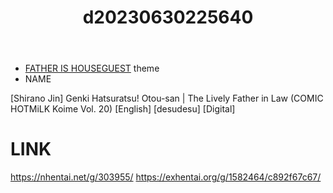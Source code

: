 :PROPERTIES:
:ID:       c3afff08-428e-4783-898a-3d54489d2dc3
:END:
#+title: d20230630225640
#+filetags: :20230630225640:ntronary:
- [[id:49091407-973a-4156-802f-34e9c99191e1][FATHER IS HOUSEGUEST]] theme
- NAME
[Shirano Jin] Genki Hatsuratsu! Otou-san | The Lively Father in Law (COMIC HOTMiLK Koime Vol. 20) [English] [desudesu] [Digital]
* LINK
https://nhentai.net/g/303955/
https://exhentai.org/g/1582464/c892f67c67/
